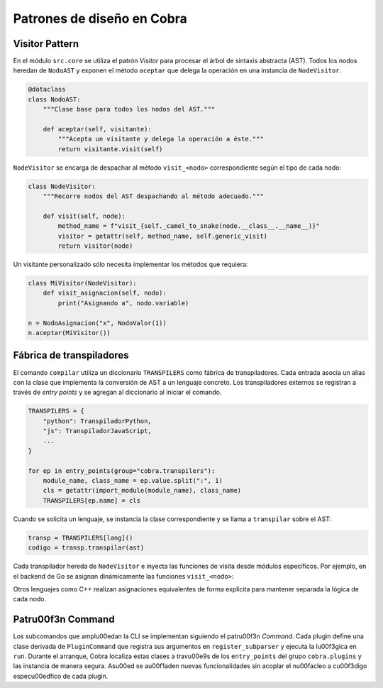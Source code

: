 Patrones de diseño en Cobra
==========================

Visitor Pattern
---------------

En el módulo ``src.core`` se utiliza el patrón *Visitor* para procesar el
árbol de sintaxis abstracta (AST). Todos los nodos heredan de
``NodoAST`` y exponen el método ``aceptar`` que delega la operación en una
instancia de ``NodeVisitor``.

.. code-block:: python

   @dataclass
   class NodoAST:
       """Clase base para todos los nodos del AST."""

       def aceptar(self, visitante):
           """Acepta un visitante y delega la operación a éste."""
           return visitante.visit(self)

``NodeVisitor`` se encarga de despachar al método ``visit_<nodo>``
correspondiente según el tipo de cada nodo:

.. code-block:: python

   class NodeVisitor:
       """Recorre nodos del AST despachando al método adecuado."""

       def visit(self, node):
           method_name = f"visit_{self._camel_to_snake(node.__class__.__name__)}"
           visitor = getattr(self, method_name, self.generic_visit)
           return visitor(node)

Un visitante personalizado sólo necesita implementar los métodos que
requiera:

.. code-block:: python

   class MiVisitor(NodeVisitor):
       def visit_asignacion(self, nodo):
           print("Asignando a", nodo.variable)

   n = NodoAsignacion("x", NodoValor(1))
   n.aceptar(MiVisitor())

Fábrica de transpiladores
------------------------

El comando ``compilar`` utiliza un diccionario ``TRANSPILERS`` como
fábrica de transpiladores. Cada entrada asocia un alias con la clase que
implementa la conversión de AST a un lenguaje concreto.
Los transpiladores externos se registran a través de *entry points* y se
agregan al diccionario al iniciar el comando.

.. code-block:: python

   TRANSPILERS = {
       "python": TranspiladorPython,
       "js": TranspiladorJavaScript,
       ...
   }

   for ep in entry_points(group="cobra.transpilers"):
       module_name, class_name = ep.value.split(":", 1)
       cls = getattr(import_module(module_name), class_name)
       TRANSPILERS[ep.name] = cls

Cuando se solicita un lenguaje, se instancia la clase correspondiente y se
llama a ``transpilar`` sobre el AST:

.. code-block:: python

   transp = TRANSPILERS[lang]()
   codigo = transp.transpilar(ast)

Cada transpilador hereda de ``NodeVisitor`` e inyecta las funciones de
visita desde módulos específicos. Por ejemplo, en el backend de Go se
asignan dinámicamente las funciones ``visit_<nodo>``:

.. code-block:: python
   :emphasize-lines: 12-13

   # Asignar visitantes
   for nombre, funcion in go_nodes.items():
       setattr(TranspiladorGo, f"visit_{nombre}", funcion)

Otros lenguajes como C++ realizan asignaciones equivalentes de forma
explícita para mantener separada la lógica de cada nodo.

Patr\u00f3n Command
-----------------
Los subcomandos que ampl\u00edan la CLI se implementan siguiendo el patr\u00f3n
*Command*. Cada plugin define una clase derivada de ``PluginCommand`` que
registra sus argumentos en ``register_subparser`` y ejecuta la l\u00f3gica en
``run``. Durante el arranque, Cobra localiza estas clases a trav\u00e9s de los
``entry_points`` del grupo ``cobra.plugins`` y las instancia de manera
segura. As\u00ed se a\u00f1aden nuevas funcionalidades sin acoplar el n\u00facleo a
c\u00f3digo espec\u00edfico de cada plugin.

